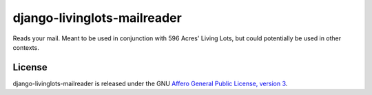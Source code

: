 django-livinglots-mailreader
============================

Reads your mail. Meant to be used in conjunction with 596 Acres' Living Lots,
but could potentially be used in other contexts.


License
-------

django-livinglots-mailreader is released under the GNU `Affero General Public 
License, version 3 <http://www.gnu.org/licenses/agpl.html>`_.
